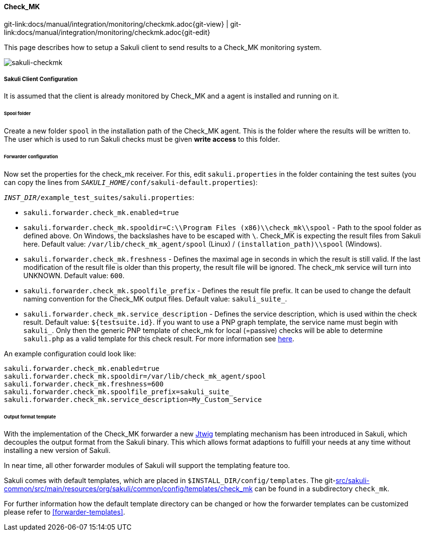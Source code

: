 
:imagesdir: ../../../images

[[check_mk]]
==== Check_MK
[#git-edit-section]
:page-path: docs/manual/integration/monitoring/checkmk.adoc
git-link:{page-path}{git-view} | git-link:{page-path}{git-edit}

This page describes how to setup a Sakuli client to send results to a Check_MK monitoring system.

image:sakuli-checkmk.png[sakuli-checkmk]

===== Sakuli Client Configuration

It is assumed that the client is already monitored by Check_MK and a agent is installed and running on it.

====== Spool folder

Create a new folder `spool` in the installation path of the Check_MK agent. This is the folder where the results will be written to. The user which is used to run Sakuli checks must be given *write access* to this folder.

====== Forwarder configuration

Now set the properties for the check_mk receiver. For this, edit `sakuli.properties` in the folder containing the test suites (you can copy the lines from `__SAKULI_HOME__/conf/sakuli-default.properties`):

`__INST_DIR__/example_test_suites/sakuli.properties`:

* `sakuli.forwarder.check_mk.enabled=true`
* `sakuli.forwarder.check_mk.spooldir=C:\\Program Files (x86)\\check_mk\\spool` - Path to the spool folder as defined above. On Windows, the backslashes have to be escaped with `\`. Check_MK is expecting the result files from Sakuli here. Default value: `/var/lib/check_mk_agent/spool` (Linux) / `(installation_path)\\spool` (Windows).
* `sakuli.forwarder.check_mk.freshness` - Defines the maximal age in seconds in which the result is still valid. If the last modification of the result file is older than this property, the result file will be ignored. The check_mk service will turn into UNKNOWN. Default value: `600`.
* `sakuli.forwarder.check_mk.spoolfile_prefix` - Defines the result file prefix. It can be used to change the default naming convention for the Check_MK output files. Default value: `sakuli_suite_`.
* `sakuli.forwarder.check_mk.service_description` - Defines the service description, which is used within the check result. Default value: `${testsuite.id}`. If you want to use a PNP graph template, the service name must begin with `sakuli_`. Only then the generic PNP template of check_mk for local (=passive) checks will be able to determine `sakuli.php` as a valid template for this check result. For more information see https://mathias-kettner.de/checkmk_localchecks.html#PNP%20Templates%20for%20local%20checks[here].

An example configuration could look like:

[source]
----
sakuli.forwarder.check_mk.enabled=true
sakuli.forwarder.check_mk.spooldir=/var/lib/check_mk_agent/spool
sakuli.forwarder.check_mk.freshness=600
sakuli.forwarder.check_mk.spoolfile_prefix=sakuli_suite_
sakuli.forwarder.check_mk.service_description=My_Custom_Service
----

====== Output format template

With the implementation of the Check_MK forwarder a new http://jtwig.org/[Jtwig] templating mechanism has been introduced in Sakuli, which decouples the output format from the Sakuli binary. This which allows format adaptions to fulfill your needs at any time without installing a new version of Sakuli.

In near time, all other forwarder modules of Sakuli will support the templating feature too.

Sakuli comes with default templates, which are placed in `$INSTALL_DIR/config/templates`. The git-link:src/sakuli-common/src/main/resources/org/sakuli/common/config/templates/check_mk[link-text="default Check_MK templates", mode="view", link-window="_blank"] can be found in a subdirectory `check_mk`.

For further information how the default template directory can be changed or how the forwarder templates can be customized please refer to <<forwarder-templates>>.
